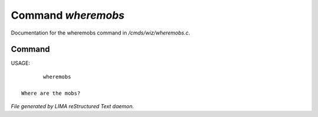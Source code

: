 ********************
Command *wheremobs*
********************

Documentation for the wheremobs command in */cmds/wiz/wheremobs.c*.

Command
=======

USAGE::

	wheremobs

 Where are the mobs?



*File generated by LIMA reStructured Text daemon.*
